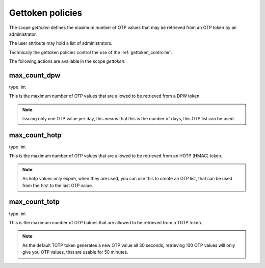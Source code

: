 .. _gettoken_policies:

Gettoken policies
-----------------

.. index:: gettoken policies

The scope *gettoken* defines the maximum number of OTP values
that may be retrieved from an OTP token by an administrator.

The user attribute may hold a list of administrators.

Technically the gettoken policies control the use of the
:ref:`gettoken_controller`.

The following actions are available in the scope 
*gettoken*:

max_count_dpw
~~~~~~~~~~~~~

type: int

This is the maximum number of OTP values that are allowed to be
retrieved from a DPW token.

.. note:: Issuing only one OTP value per day, this means
   that this is the number of days, this OTP list can
   be used.

max_count_hotp
~~~~~~~~~~~~~~

type: int

This is the maximum number of OTP values that are allowed to
be retrieved from an HOTP (HMAC) token.

.. note:: As hotp values only expire, when they are used,
   you can use this to create an OTP list, that can be used
   from the first to the last OTP value.


max_count_totp
~~~~~~~~~~~~~~

type: int

This is the maximum number of OTP balues that are allowed to
be retrieved from a TOTP token.

.. note:: As the default TOTP token generates a new OTP value all
   30 seconds, retrieving 100 OTP values will only give you 
   OTP values, that are usable for 50 minutes.

